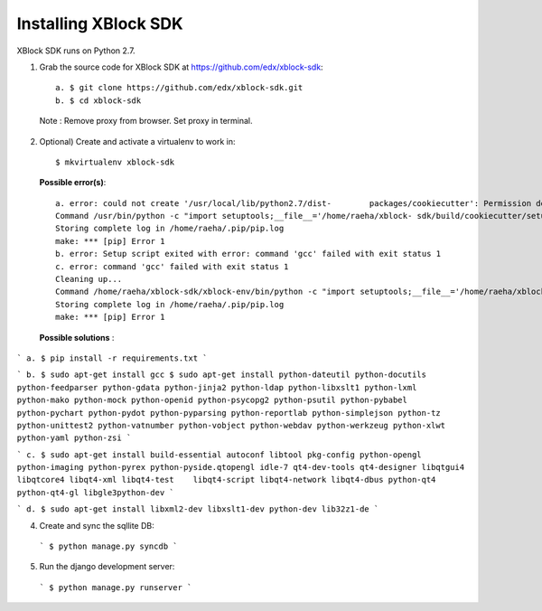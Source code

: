 Installing XBlock SDK
`````````````````````

XBlock SDK runs on Python 2.7.

1. Grab the source code for XBlock SDK at https://github.com/edx/xblock-sdk::

      a. $ git clone https://github.com/edx/xblock-sdk.git
      b. $ cd xblock-sdk

  
  Note : Remove proxy from browser. Set proxy in terminal.
  
2. Optional) Create and activate a virtualenv to work in::

   $ mkvirtualenv xblock-sdk
 
  
  **Possible error(s)**:: 
  
      a. error: could not create '/usr/local/lib/python2.7/dist-	packages/cookiecutter': Permission denied
      Command /usr/bin/python -c "import setuptools;__file__='/home/raeha/xblock- sdk/build/cookiecutter/setup.py';exec      compile(open(__file__).read().replace('\r\n', '\n'), __file__, 'exec'))" install --single-version-externally           -managed   --record /tmp/pip-3Drsbd-record/install-record.txt failed with error code 1
      Storing complete log in /home/raeha/.pip/pip.log
      make: *** [pip] Error 1
      b. error: Setup script exited with error: command 'gcc' failed with exit status 1
      c. error: command 'gcc' failed with exit status 1
      Cleaning up...
      Command /home/raeha/xblock-sdk/xblock-env/bin/python -c "import setuptools;__file__='/home/raeha/xblock-sdk/xblock-env/build/lxml/setup.py';exec(compile(open(__file__).read().replace('\r\n', '\n'), __file__, 'exec'))" install --record /tmp/pip-e4mzdc-record/install-record.txt --single-version-externally-managed --install-headers /home/raeha/xblock-sdk/xblock-env/include/site/python2.7 failed with error code 1 in /home/raeha/xblock-sdk/xblock-env/build/lxml
      Storing complete log in /home/raeha/.pip/pip.log
      make: *** [pip] Error 1


  **Possible solutions** :

```
a. $ pip install -r requirements.txt
```

```
b. $ sudo apt-get install gcc
$ sudo apt-get install python-dateutil python-docutils python-feedparser python-gdata python-jinja2 python-ldap python-libxslt1 python-lxml python-mako python-mock python-openid python-psycopg2 python-psutil python-pybabel python-pychart python-pydot python-pyparsing python-reportlab python-simplejson python-tz python-unittest2 python-vatnumber python-vobject python-webdav python-werkzeug python-xlwt python-yaml python-zsi
```

```
c. $ sudo apt-get install build-essential autoconf libtool pkg-config python-opengl python-imaging python-pyrex python-pyside.qtopengl idle-7 qt4-dev-tools qt4-designer libqtgui4 libqtcore4 libqt4-xml libqt4-test 	libqt4-script libqt4-network libqt4-dbus python-qt4 python-qt4-gl libgle3python-dev
```

```
d. $ sudo apt-get install libxml2-dev libxslt1-dev python-dev lib32z1-de
```

4. Create and sync the sqllite DB:

  ```
  $ python manage.py syncdb
  ```

5. Run the django development server:

  ```
  $ python manage.py runserver
  ```
